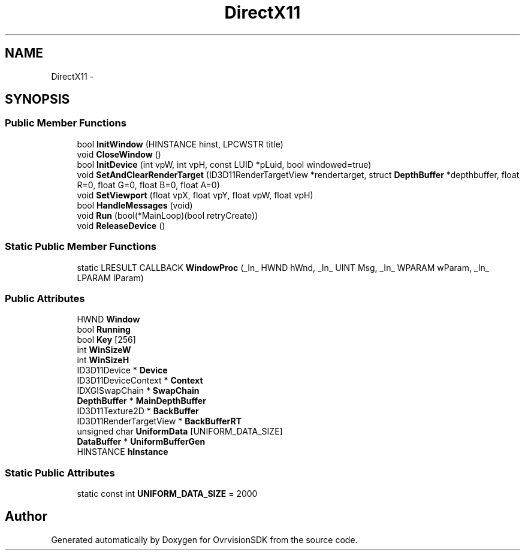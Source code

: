 .TH "DirectX11" 3 "Sun Nov 22 2015" "Version 1.0" "OvrvisionSDK" \" -*- nroff -*-
.ad l
.nh
.SH NAME
DirectX11 \- 
.SH SYNOPSIS
.br
.PP
.SS "Public Member Functions"

.in +1c
.ti -1c
.RI "bool \fBInitWindow\fP (HINSTANCE hinst, LPCWSTR title)"
.br
.ti -1c
.RI "void \fBCloseWindow\fP ()"
.br
.ti -1c
.RI "bool \fBInitDevice\fP (int vpW, int vpH, const LUID *pLuid, bool windowed=true)"
.br
.ti -1c
.RI "void \fBSetAndClearRenderTarget\fP (ID3D11RenderTargetView *rendertarget, struct \fBDepthBuffer\fP *depthbuffer, float R=0, float G=0, float B=0, float A=0)"
.br
.ti -1c
.RI "void \fBSetViewport\fP (float vpX, float vpY, float vpW, float vpH)"
.br
.ti -1c
.RI "bool \fBHandleMessages\fP (void)"
.br
.ti -1c
.RI "void \fBRun\fP (bool(*MainLoop)(bool retryCreate))"
.br
.ti -1c
.RI "void \fBReleaseDevice\fP ()"
.br
.in -1c
.SS "Static Public Member Functions"

.in +1c
.ti -1c
.RI "static LRESULT CALLBACK \fBWindowProc\fP (_In_ HWND hWnd, _In_ UINT Msg, _In_ WPARAM wParam, _In_ LPARAM lParam)"
.br
.in -1c
.SS "Public Attributes"

.in +1c
.ti -1c
.RI "HWND \fBWindow\fP"
.br
.ti -1c
.RI "bool \fBRunning\fP"
.br
.ti -1c
.RI "bool \fBKey\fP [256]"
.br
.ti -1c
.RI "int \fBWinSizeW\fP"
.br
.ti -1c
.RI "int \fBWinSizeH\fP"
.br
.ti -1c
.RI "ID3D11Device * \fBDevice\fP"
.br
.ti -1c
.RI "ID3D11DeviceContext * \fBContext\fP"
.br
.ti -1c
.RI "IDXGISwapChain * \fBSwapChain\fP"
.br
.ti -1c
.RI "\fBDepthBuffer\fP * \fBMainDepthBuffer\fP"
.br
.ti -1c
.RI "ID3D11Texture2D * \fBBackBuffer\fP"
.br
.ti -1c
.RI "ID3D11RenderTargetView * \fBBackBufferRT\fP"
.br
.ti -1c
.RI "unsigned char \fBUniformData\fP [UNIFORM_DATA_SIZE]"
.br
.ti -1c
.RI "\fBDataBuffer\fP * \fBUniformBufferGen\fP"
.br
.ti -1c
.RI "HINSTANCE \fBhInstance\fP"
.br
.in -1c
.SS "Static Public Attributes"

.in +1c
.ti -1c
.RI "static const int \fBUNIFORM_DATA_SIZE\fP = 2000"
.br
.in -1c

.SH "Author"
.PP 
Generated automatically by Doxygen for OvrvisionSDK from the source code\&.
